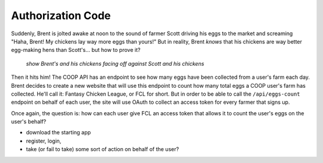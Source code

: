 Authorization Code
==================

Suddenly, Brent is jolted awake at noon to the sound of farmer Scott driving
his eggs to the market and screaming "Haha, Brent! My chickens lay way more
eggs than yours!" But in reality, Brent *knows* that his chickens are way
better egg-making hens than Scott's... but how to prove it?

  *show Brent's and his chickens facing off against Scott and his chickens*

Then it hits him! The COOP API has an endpoint to see how many eggs have
been collected from a user's farm each day. Brent decides to create a new
website that will use this endpoint to count how many total eggs a COOP user's
farm has collected. He'll call it: Fantasy Chicken League, or FCL for short.
But in order to be able to call the ``/api/eggs-count`` endpoint on behalf of
each user, the site will use OAuth to collect an access token for every
farmer that signs up.

Once again, the question is: how can each user give FCL an access token that
allows it to count the user's eggs on the user's behalf?

- download the starting app
- register, login,
- take (or fail to take) some sort of action on behalf of the user?
